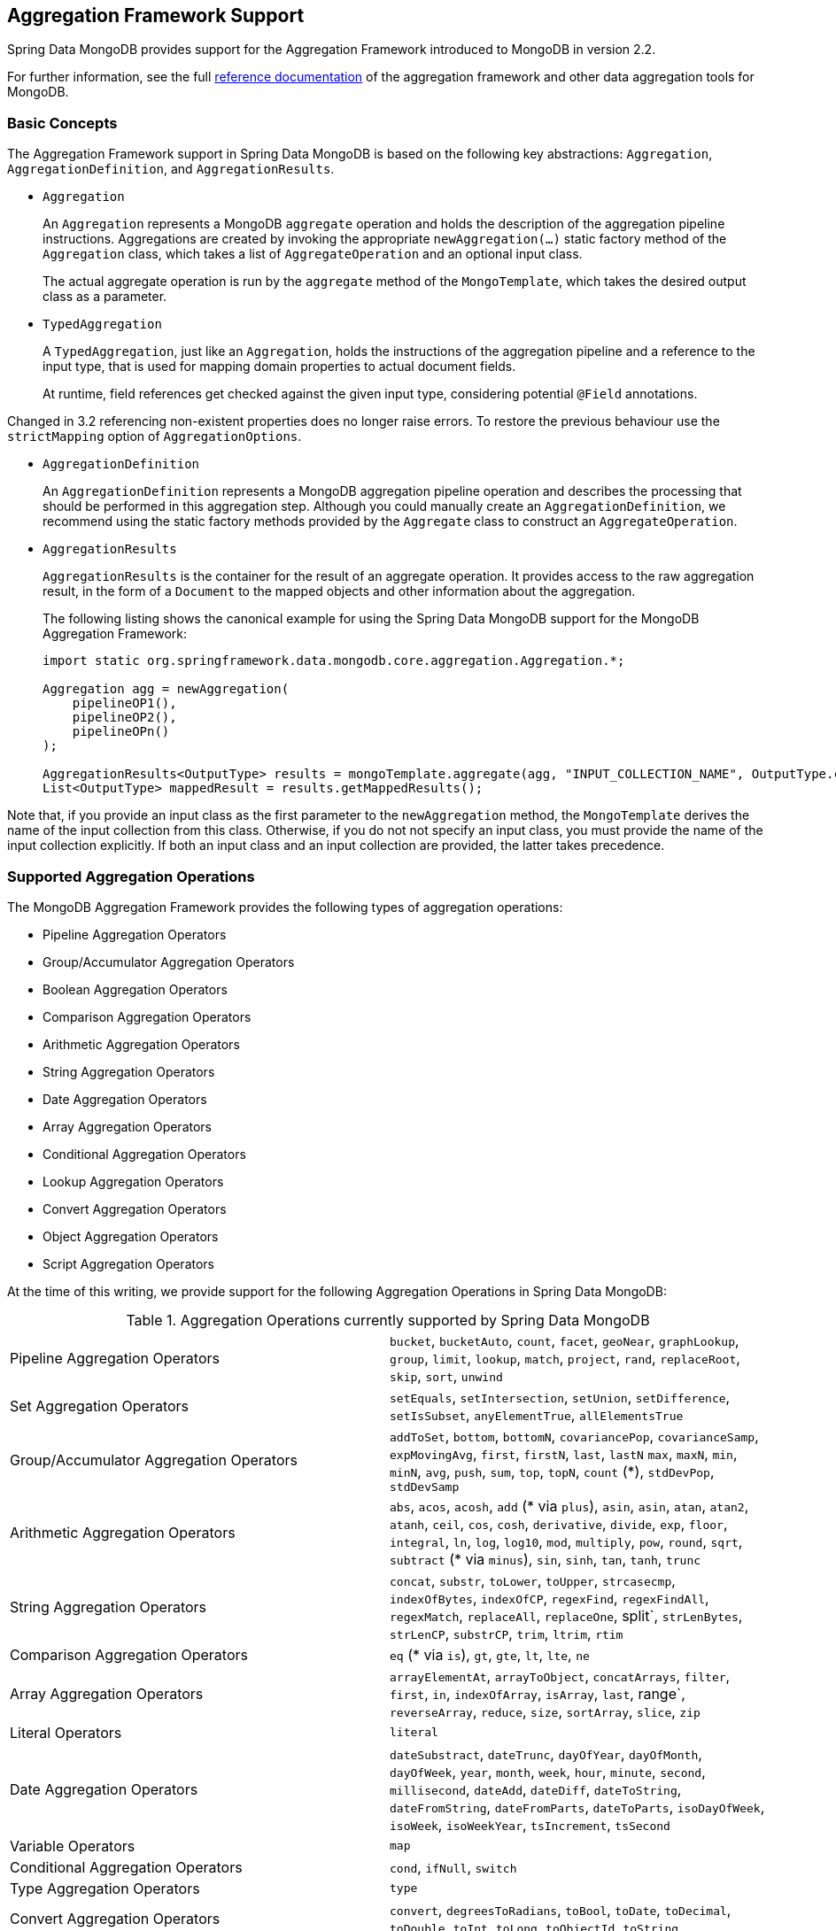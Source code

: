 [[mongo.aggregation]]
== Aggregation Framework Support

Spring Data MongoDB provides support for the Aggregation Framework introduced to MongoDB in version 2.2.

For further information, see the full https://docs.mongodb.org/manual/aggregation/[reference documentation] of the aggregation framework and other data aggregation tools for MongoDB.

[[mongo.aggregation.basic-concepts]]
=== Basic Concepts

The Aggregation Framework support in Spring Data MongoDB is based on the following key abstractions: `Aggregation`, `AggregationDefinition`, and `AggregationResults`.

* `Aggregation`
+
An `Aggregation` represents a MongoDB `aggregate` operation and holds the description of the aggregation pipeline instructions. Aggregations are created by invoking the appropriate `newAggregation(…)` static factory method of the `Aggregation` class, which takes a list of `AggregateOperation` and an optional input class.
+
The actual aggregate operation is run by the `aggregate` method of the `MongoTemplate`, which takes the desired output class as a parameter.
+
* `TypedAggregation`
+
A `TypedAggregation`, just like an `Aggregation`, holds the instructions of the aggregation pipeline and a reference to the input type, that is used for mapping domain properties to actual document fields.
+
At runtime, field references get checked against the given input type, considering potential `@Field` annotations.
[NOTE]
====
Changed in 3.2 referencing non-existent properties does no longer raise errors. To restore the previous behaviour use the `strictMapping` option of `AggregationOptions`.
====
* `AggregationDefinition`
+
An `AggregationDefinition` represents a MongoDB aggregation pipeline operation and describes the processing that should be performed in this aggregation step. Although you could manually create an `AggregationDefinition`, we recommend using the static factory methods provided by the `Aggregate` class to construct an `AggregateOperation`.
+
* `AggregationResults`
+
`AggregationResults` is the container for the result of an aggregate operation. It provides access to the raw aggregation result, in the form of a `Document` to the mapped objects and other information about the aggregation.
+
The following listing shows the canonical example for using the Spring Data MongoDB support for the MongoDB Aggregation Framework:
+
[source,java]
----
import static org.springframework.data.mongodb.core.aggregation.Aggregation.*;

Aggregation agg = newAggregation(
    pipelineOP1(),
    pipelineOP2(),
    pipelineOPn()
);

AggregationResults<OutputType> results = mongoTemplate.aggregate(agg, "INPUT_COLLECTION_NAME", OutputType.class);
List<OutputType> mappedResult = results.getMappedResults();
----

Note that, if you provide an input class as the first parameter to the `newAggregation` method, the `MongoTemplate` derives the name of the input collection from this class. Otherwise, if you do not not specify an input class, you must provide the name of the input collection explicitly. If both an input class and an input collection are provided, the latter takes precedence.

[[mongo.aggregation.supported-aggregation-operations]]
=== Supported Aggregation Operations

The MongoDB Aggregation Framework provides the following types of aggregation operations:

* Pipeline Aggregation Operators
* Group/Accumulator Aggregation Operators
* Boolean Aggregation Operators
* Comparison Aggregation Operators
* Arithmetic Aggregation Operators
* String Aggregation Operators
* Date Aggregation Operators
* Array Aggregation Operators
* Conditional Aggregation Operators
* Lookup Aggregation Operators
* Convert Aggregation Operators
* Object Aggregation Operators
* Script Aggregation Operators

At the time of this writing, we provide support for the following Aggregation Operations in Spring Data MongoDB:

.Aggregation Operations currently supported by Spring Data MongoDB
[cols="2*"]
|===
| Pipeline Aggregation Operators
| `bucket`, `bucketAuto`, `count`, `facet`, `geoNear`, `graphLookup`, `group`, `limit`, `lookup`, `match`, `project`, `rand`, `replaceRoot`, `skip`, `sort`, `unwind`

| Set Aggregation Operators
| `setEquals`, `setIntersection`, `setUnion`, `setDifference`, `setIsSubset`, `anyElementTrue`, `allElementsTrue`

| Group/Accumulator Aggregation Operators
| `addToSet`, `bottom`, `bottomN`, `covariancePop`, `covarianceSamp`, `expMovingAvg`, `first`, `firstN`, `last`, `lastN` `max`, `maxN`, `min`, `minN`, `avg`, `push`, `sum`, `top`, `topN`, `count` (+++*+++), `stdDevPop`, `stdDevSamp`

| Arithmetic Aggregation Operators
| `abs`, `acos`, `acosh`, `add` (+++*+++ via `plus`), `asin`, `asin`, `atan`, `atan2`, `atanh`, `ceil`, `cos`, `cosh`, `derivative`, `divide`, `exp`, `floor`, `integral`, `ln`, `log`, `log10`, `mod`, `multiply`, `pow`, `round`, `sqrt`, `subtract` (+++*+++ via `minus`), `sin`, `sinh`, `tan`, `tanh`, `trunc`

| String Aggregation Operators
| `concat`, `substr`, `toLower`, `toUpper`, `strcasecmp`, `indexOfBytes`, `indexOfCP`, `regexFind`, `regexFindAll`, `regexMatch`, `replaceAll`, `replaceOne`, split`, `strLenBytes`, `strLenCP`, `substrCP`, `trim`, `ltrim`, `rtim`

| Comparison Aggregation Operators
| `eq` (+++*+++ via `is`), `gt`, `gte`, `lt`, `lte`, `ne`

| Array Aggregation Operators
| `arrayElementAt`, `arrayToObject`, `concatArrays`, `filter`, `first`, `in`, `indexOfArray`, `isArray`, `last`, range`, `reverseArray`, `reduce`, `size`, `sortArray`, `slice`, `zip`

| Literal Operators
| `literal`

| Date Aggregation Operators
| `dateSubstract`, `dateTrunc`, `dayOfYear`, `dayOfMonth`, `dayOfWeek`, `year`, `month`, `week`, `hour`, `minute`, `second`, `millisecond`, `dateAdd`, `dateDiff`, `dateToString`, `dateFromString`, `dateFromParts`, `dateToParts`, `isoDayOfWeek`, `isoWeek`, `isoWeekYear`, `tsIncrement`, `tsSecond`

| Variable Operators
| `map`

| Conditional Aggregation Operators
| `cond`, `ifNull`, `switch`

| Type Aggregation Operators
| `type`

| Convert Aggregation Operators
| `convert`, `degreesToRadians`, `toBool`, `toDate`, `toDecimal`, `toDouble`, `toInt`, `toLong`, `toObjectId`, `toString`

| Object Aggregation Operators
| `objectToArray`, `mergeObjects`, `getField`, `setField`

| Script Aggregation Operators
| `function`, `accumulator`

|===

+++*+++ The operation is mapped or added by Spring Data MongoDB.

Note that the aggregation operations not listed here are currently not supported by Spring Data MongoDB. Comparison aggregation operators are expressed as `Criteria` expressions.

[TIP]
====
Unsupported aggregation operations/operators can be provided by implementing either `AggregationOperation` or `AggregationExpression`.
`Aggregation.stage` is a shortcut for registering a pipeline stage by providing its JSON or `Bson` representation.

[source,java]
----
Aggregation.stage("""
    { $search : {
        "near": {
          "path": "released",
          "origin": { "$date": { "$numberLong": "..." } } ,
          "pivot": 7
        }
      }
    }
""");
----
====

[[mongo.aggregation.projection]]
=== Projection Expressions

Projection expressions are used to define the fields that are the outcome of a particular aggregation step. Projection expressions can be defined through the `project` method of the `Aggregation` class, either by passing a list of `String` objects or an aggregation framework `Fields` object. The projection can be extended with additional fields through a fluent API by using the `and(String)` method and aliased by using the `as(String)` method.
Note that you can also define fields with aliases by using the `Fields.field` static factory method of the aggregation framework, which you can then use to construct a new `Fields` instance. References to projected fields in later aggregation stages are valid only for the field names of included fields or their aliases (including newly defined fields and their aliases). Fields not included in the projection cannot be referenced in later aggregation stages. The following listings show examples of projection expression:

.Projection expression examples
====
[source,java]
----
// generates {$project: {name: 1, netPrice: 1}}
project("name", "netPrice")

// generates {$project: {thing1: $thing2}}
project().and("thing1").as("thing2")

// generates {$project: {a: 1, b: 1, thing2: $thing1}}
project("a","b").and("thing1").as("thing2")
----
====

.Multi-Stage Aggregation using Projection and Sorting
====
[source,java]
----
// generates {$project: {name: 1, netPrice: 1}}, {$sort: {name: 1}}
project("name", "netPrice"), sort(ASC, "name")

// generates {$project: {name: $firstname}}, {$sort: {name: 1}}
project().and("firstname").as("name"), sort(ASC, "name")

// does not work
project().and("firstname").as("name"), sort(ASC, "firstname")
----
====

More examples for project operations can be found in the `AggregationTests` class. Note that further details regarding the projection expressions can be found in the https://docs.mongodb.org/manual/reference/operator/aggregation/project/#pipe._S_project[corresponding section] of the MongoDB Aggregation Framework reference documentation.

[[mongo.aggregation.facet]]
=== Faceted Classification

As of Version 3.4, MongoDB supports faceted classification by using the Aggregation Framework. A faceted classification uses semantic categories (either general or subject-specific) that are combined to create the full classification entry. Documents flowing through the aggregation pipeline are classified into buckets. A multi-faceted classification enables various aggregations on the same set of input documents, without needing to retrieve the input documents multiple times.

==== Buckets

Bucket operations categorize incoming documents into groups, called buckets, based on a specified expression and bucket boundaries. Bucket operations require a grouping field or a grouping expression. You can define them by using the `bucket()` and `bucketAuto()` methods of the `Aggregate` class. `BucketOperation` and `BucketAutoOperation` can expose accumulations based on aggregation expressions for input documents. You can extend the bucket operation with additional parameters through a fluent API by using the `with…()` methods and the `andOutput(String)` method. You can alias the operation by using the `as(String)` method. Each bucket is represented as a document in the output.

`BucketOperation` takes a defined set of boundaries to group incoming documents into these categories. Boundaries are required to be sorted. The following listing shows some examples of bucket operations:

.Bucket operation examples
====
[source,java]
----
// generates {$bucket: {groupBy: $price, boundaries: [0, 100, 400]}}
bucket("price").withBoundaries(0, 100, 400);

// generates {$bucket: {groupBy: $price, default: "Other" boundaries: [0, 100]}}
bucket("price").withBoundaries(0, 100).withDefault("Other");

// generates {$bucket: {groupBy: $price, boundaries: [0, 100], output: { count: { $sum: 1}}}}
bucket("price").withBoundaries(0, 100).andOutputCount().as("count");

// generates {$bucket: {groupBy: $price, boundaries: [0, 100], 5, output: { titles: { $push: "$title"}}}
bucket("price").withBoundaries(0, 100).andOutput("title").push().as("titles");
----
====

`BucketAutoOperation` determines boundaries in an attempt to evenly distribute documents into a specified number of buckets. `BucketAutoOperation` optionally takes a granularity value that specifies the https://en.wikipedia.org/wiki/Preferred_number[preferred number] series to use to ensure that the calculated boundary edges end on preferred round numbers or on powers of 10. The following listing shows examples of bucket operations:

.Bucket operation examples
====
[source,java]
----
// generates {$bucketAuto: {groupBy: $price, buckets: 5}}
bucketAuto("price", 5)

// generates {$bucketAuto: {groupBy: $price, buckets: 5, granularity: "E24"}}
bucketAuto("price", 5).withGranularity(Granularities.E24).withDefault("Other");

// generates {$bucketAuto: {groupBy: $price, buckets: 5, output: { titles: { $push: "$title"}}}
bucketAuto("price", 5).andOutput("title").push().as("titles");
----
====

To create output fields in buckets, bucket operations can use `AggregationExpression` through `andOutput()` and <<mongo.aggregation.projection.expressions, SpEL expressions>> through `andOutputExpression()`.

Note that further details regarding bucket expressions can be found in the https://docs.mongodb.org/manual/reference/operator/aggregation/bucket/[`$bucket` section] and
https://docs.mongodb.org/manual/reference/operator/aggregation/bucketAuto/[`$bucketAuto` section] of the MongoDB Aggregation Framework reference documentation.

==== Multi-faceted Aggregation

Multiple aggregation pipelines can be used to create multi-faceted aggregations that characterize data across multiple dimensions (or facets) within a single aggregation stage. Multi-faceted aggregations provide multiple filters and categorizations to guide data browsing and analysis. A common implementation of faceting is how many online retailers provide ways to narrow down search results by applying filters on product price, manufacturer, size, and other factors.

You can define a `FacetOperation` by using the `facet()` method of the `Aggregation` class. You can customize it with multiple aggregation pipelines by using the `and()` method. Each sub-pipeline has its own field in the output document where its results are stored as an array of documents.

Sub-pipelines can project and filter input documents prior to grouping. Common use cases include extraction of date parts or calculations before categorization. The following listing shows facet operation examples:

.Facet operation examples
====
[source,java]
----
// generates {$facet: {categorizedByPrice: [ { $match: { price: {$exists : true}}}, { $bucketAuto: {groupBy: $price, buckets: 5}}]}}
facet(match(Criteria.where("price").exists(true)), bucketAuto("price", 5)).as("categorizedByPrice"))

// generates {$facet: {categorizedByCountry: [ { $match: { country: {$exists : true}}}, { $sortByCount: "$country"}]}}
facet(match(Criteria.where("country").exists(true)), sortByCount("country")).as("categorizedByCountry"))

// generates {$facet: {categorizedByYear: [
//     { $project: { title: 1, publicationYear: { $year: "publicationDate"}}},
//     { $bucketAuto: {groupBy: $price, buckets: 5, output: { titles: {$push:"$title"}}}
// ]}}
facet(project("title").and("publicationDate").extractYear().as("publicationYear"),
      bucketAuto("publicationYear", 5).andOutput("title").push().as("titles"))
  .as("categorizedByYear"))
----
====

Note that further details regarding facet operation can be found in the https://docs.mongodb.org/manual/reference/operator/aggregation/facet/[`$facet` section] of the MongoDB Aggregation Framework reference documentation.

[[mongo.aggregation.sort-by-count]]
==== Sort By Count

Sort by count operations group incoming documents based on the value of a specified expression, compute the count of documents in each distinct group, and sort the results by count. It offers a handy shortcut to apply sorting when using <<mongo.aggregation.facet>>. Sort by count operations require a grouping field or grouping expression. The following listing shows a sort by count example:

.Sort by count example
====
[source,java]
----
// generates { $sortByCount: "$country" }
sortByCount("country");
----
====

A sort by count operation is equivalent to the following BSON (Binary JSON):

----
{ $group: { _id: <expression>, count: { $sum: 1 } } },
{ $sort: { count: -1 } }
----

[[mongo.aggregation.projection.expressions]]
==== Spring Expression Support in Projection Expressions

We support the use of SpEL expressions in projection expressions through the `andExpression` method of the `ProjectionOperation` and `BucketOperation` classes. This feature lets you define the desired expression as a SpEL expression. On running a query, the SpEL expression is translated into a corresponding MongoDB projection expression part. This arrangement makes it much easier to express complex calculations.

===== Complex Calculations with SpEL expressions

Consider the following SpEL expression:

[source,java]
----
1 + (q + 1) / (q - 1)
----

The preceding expression is translated into the following projection expression part:

[source,javascript]
----
{ "$add" : [ 1, {
    "$divide" : [ {
        "$add":["$q", 1]}, {
        "$subtract":[ "$q", 1]}
    ]
}]}
----

You can see examples in more context in <<mongo.aggregation.examples.example5>> and <<mongo.aggregation.examples.example6>>. You can find more usage examples for supported SpEL expression constructs in `SpelExpressionTransformerUnitTests`. The following table shows the SpEL transformations supported by Spring Data MongoDB:

.Supported SpEL transformations
[%header,cols="2"]
|===
| SpEL Expression
| Mongo Expression Part
| a == b
| { $eq : [$a, $b] }
| a != b
| { $ne : [$a , $b] }
| a > b
| { $gt : [$a, $b] }
| a >= b
| { $gte : [$a, $b] }
| a < b
| { $lt : [$a, $b] }
| a <= b
| { $lte : [$a, $b] }
| a + b
| { $add : [$a, $b] }
| a - b
| { $subtract : [$a, $b] }
| a * b
| { $multiply : [$a, $b] }
| a / b
| { $divide : [$a, $b] }
| a^b
| { $pow : [$a, $b] }
| a % b
| { $mod : [$a, $b] }
| a && b
| { $and : [$a, $b] }
| a \|\| b
| { $or : [$a, $b] }
| !a
| { $not : [$a] }
|===

In addition to the transformations shown in the preceding table, you can use standard SpEL operations such as `new` to (for example) create arrays and reference expressions through their names (followed by the arguments to use in brackets). The following example shows how to create an array in this fashion:

[source,java]
----
// { $setEquals : [$a, [5, 8, 13] ] }
.andExpression("setEquals(a, new int[]{5, 8, 13})");
----

[[mongo.aggregation.examples]]
==== Aggregation Framework Examples

The examples in this section demonstrate the usage patterns for the MongoDB Aggregation Framework with Spring Data MongoDB.

[[mongo.aggregation.examples.example1]]
===== Aggregation Framework Example 1

In this introductory example, we want to aggregate a list of tags to get the occurrence count of a particular tag from a MongoDB collection (called `tags`) sorted by the occurrence count in descending order. This example demonstrates the usage of grouping, sorting, projections (selection), and unwinding (result splitting).

[source,java]
----
class TagCount {
 String tag;
 int n;
}
----

[source,java]
----
import static org.springframework.data.mongodb.core.aggregation.Aggregation.*;

Aggregation agg = newAggregation(
    project("tags"),
    unwind("tags"),
    group("tags").count().as("n"),
    project("n").and("tag").previousOperation(),
    sort(DESC, "n")
);

AggregationResults<TagCount> results = mongoTemplate.aggregate(agg, "tags", TagCount.class);
List<TagCount> tagCount = results.getMappedResults();
----

The preceding listing uses the following algorithm:

. Create a new aggregation by using the `newAggregation` static factory method, to which we pass a list of aggregation operations. These aggregate operations define the aggregation pipeline of our `Aggregation`.
. Use the `project` operation to select the `tags` field (which is an array of strings) from the input collection.
. Use the `unwind` operation to generate a new document for each tag within the `tags` array.
. Use the `group` operation to define a group for each `tags` value for which we aggregate the occurrence count (by using the `count` aggregation operator and collecting the result in a new field called `n`).
. Select the `n` field and create an alias for the ID field generated from the previous group operation (hence the call to `previousOperation()`) with a name of `tag`.
. Use the `sort` operation to sort the resulting list of tags by their occurrence count in descending order.
. Call the `aggregate` method on `MongoTemplate` to let MongoDB perform the actual aggregation operation, with the created `Aggregation` as an argument.

Note that the input collection is explicitly specified as the `tags` parameter to the `aggregate` Method. If the name of the input collection is not specified explicitly, it is derived from the input class passed as the first parameter to the `newAggreation` method.

[[mongo.aggregation.examples.example2]]
===== Aggregation Framework Example 2

This example is based on the https://docs.mongodb.org/manual/tutorial/aggregation-examples/#largest-and-smallest-cities-by-state[Largest and Smallest Cities by State] example from the MongoDB Aggregation Framework documentation. We added additional sorting to produce stable results with different MongoDB versions. Here we want to return the smallest and largest cities by population for each state by using the aggregation framework. This example demonstrates grouping, sorting, and projections (selection).

[source,java]
----
class ZipInfo {
   String id;
   String city;
   String state;
   @Field("pop") int population;
   @Field("loc") double[] location;
}

class City {
   String name;
   int population;
}

class ZipInfoStats {
   String id;
   String state;
   City biggestCity;
   City smallestCity;
}
----

[source,java]
----
import static org.springframework.data.mongodb.core.aggregation.Aggregation.*;

TypedAggregation<ZipInfo> aggregation = newAggregation(ZipInfo.class,
    group("state", "city")
       .sum("population").as("pop"),
    sort(ASC, "pop", "state", "city"),
    group("state")
       .last("city").as("biggestCity")
       .last("pop").as("biggestPop")
       .first("city").as("smallestCity")
       .first("pop").as("smallestPop"),
    project()
       .and("state").previousOperation()
       .and("biggestCity")
          .nested(bind("name", "biggestCity").and("population", "biggestPop"))
       .and("smallestCity")
          .nested(bind("name", "smallestCity").and("population", "smallestPop")),
    sort(ASC, "state")
);

AggregationResults<ZipInfoStats> result = mongoTemplate.aggregate(aggregation, ZipInfoStats.class);
ZipInfoStats firstZipInfoStats = result.getMappedResults().get(0);
----

Note that the `ZipInfo` class maps the structure of the given input-collection. The `ZipInfoStats` class defines the structure in the desired output format.

The preceding listings use the following algorithm:

. Use the `group` operation to define a group from the input-collection. The grouping criteria is the combination of the `state` and `city` fields, which forms the ID structure of the group. We aggregate the value of the `population` property from the grouped elements by using the `sum` operator and save the result in the `pop` field.
. Use the `sort` operation to sort the intermediate-result by the `pop`, `state` and `city` fields, in ascending order, such that the smallest city is at the top and the biggest city is at the bottom of the result. Note that the sorting on `state` and `city` is implicitly performed against the group ID fields (which Spring Data MongoDB handled).
. Use a `group` operation again to group the intermediate result by `state`. Note that `state` again implicitly references a group ID field. We select the name and the population count of the biggest and smallest city with calls to the `last(…)` and `first(...)` operators, respectively, in the `project` operation.
. Select the `state` field from the previous `group` operation. Note that `state` again implicitly references a group ID field. Because we do not want an implicitly generated ID to appear, we exclude the ID from the previous operation by using `and(previousOperation()).exclude()`. Because we want to populate the nested `City` structures in our output class, we have to emit appropriate sub-documents by using the nested method.
. Sort the resulting list of `StateStats` by their state name in ascending order in the `sort` operation.

Note that we derive the name of the input collection from the `ZipInfo` class passed as the first parameter to the `newAggregation` method.

[[mongo.aggregation.examples.example3]]
===== Aggregation Framework Example 3

This example is based on the https://docs.mongodb.org/manual/tutorial/aggregation-examples/#states-with-populations-over-10-million[States with Populations Over 10 Million] example from the MongoDB Aggregation Framework documentation. We added additional sorting to produce stable results with different MongoDB versions. Here we want to return all states with a population greater than 10 million, using the aggregation framework. This example demonstrates grouping, sorting, and matching (filtering).

[source,java]
----
class StateStats {
   @Id String id;
   String state;
   @Field("totalPop") int totalPopulation;
}
----

[source,java]
----
import static org.springframework.data.mongodb.core.aggregation.Aggregation.*;

TypedAggregation<ZipInfo> agg = newAggregation(ZipInfo.class,
    group("state").sum("population").as("totalPop"),
    sort(ASC, previousOperation(), "totalPop"),
    match(where("totalPop").gte(10 * 1000 * 1000))
);

AggregationResults<StateStats> result = mongoTemplate.aggregate(agg, StateStats.class);
List<StateStats> stateStatsList = result.getMappedResults();
----

The preceding listings use the following algorithm:

. Group the input collection by the `state` field and calculate the sum of the `population` field and store the result in the new field `"totalPop"`.
. Sort the intermediate result by the id-reference of the previous group operation in addition to the `"totalPop"` field in ascending order.
. Filter the intermediate result by using a `match` operation which accepts a `Criteria` query as an argument.

Note that we derive the name of the input collection from the `ZipInfo` class passed as first parameter to the `newAggregation` method.

[[mongo.aggregation.examples.example4]]
===== Aggregation Framework Example 4

This example demonstrates the use of simple arithmetic operations in the projection operation.

[source,java]
----
class Product {
    String id;
    String name;
    double netPrice;
    int spaceUnits;
}
----

[source,java]
----
import static org.springframework.data.mongodb.core.aggregation.Aggregation.*;

TypedAggregation<Product> agg = newAggregation(Product.class,
    project("name", "netPrice")
        .and("netPrice").plus(1).as("netPricePlus1")
        .and("netPrice").minus(1).as("netPriceMinus1")
        .and("netPrice").multiply(1.19).as("grossPrice")
        .and("netPrice").divide(2).as("netPriceDiv2")
        .and("spaceUnits").mod(2).as("spaceUnitsMod2")
);

AggregationResults<Document> result = mongoTemplate.aggregate(agg, Document.class);
List<Document> resultList = result.getMappedResults();
----

Note that we derive the name of the input collection from the `Product` class passed as first parameter to the `newAggregation` method.

[[mongo.aggregation.examples.example5]]
===== Aggregation Framework Example 5

This example demonstrates the use of simple arithmetic operations derived from SpEL Expressions in the projection operation.

[source,java]
----
class Product {
    String id;
    String name;
    double netPrice;
    int spaceUnits;
}
----

[source,java]
----
import static org.springframework.data.mongodb.core.aggregation.Aggregation.*;

TypedAggregation<Product> agg = newAggregation(Product.class,
    project("name", "netPrice")
        .andExpression("netPrice + 1").as("netPricePlus1")
        .andExpression("netPrice - 1").as("netPriceMinus1")
        .andExpression("netPrice / 2").as("netPriceDiv2")
        .andExpression("netPrice * 1.19").as("grossPrice")
        .andExpression("spaceUnits % 2").as("spaceUnitsMod2")
        .andExpression("(netPrice * 0.8  + 1.2) * 1.19").as("grossPriceIncludingDiscountAndCharge")

);

AggregationResults<Document> result = mongoTemplate.aggregate(agg, Document.class);
List<Document> resultList = result.getMappedResults();
----

[[mongo.aggregation.examples.example6]]
===== Aggregation Framework Example 6

This example demonstrates the use of complex arithmetic operations derived from SpEL Expressions in the projection operation.

Note: The additional parameters passed to the `addExpression` method can be referenced with indexer expressions according to their position. In this example, we reference the first parameter of the parameters array with `[0]`. When the SpEL expression is transformed into a MongoDB aggregation framework expression, external parameter expressions are replaced with their respective values.

[source,java]
----
class Product {
    String id;
    String name;
    double netPrice;
    int spaceUnits;
}
----

[source,java]
----
import static org.springframework.data.mongodb.core.aggregation.Aggregation.*;

double shippingCosts = 1.2;

TypedAggregation<Product> agg = newAggregation(Product.class,
    project("name", "netPrice")
        .andExpression("(netPrice * (1-discountRate)  + [0]) * (1+taxRate)", shippingCosts).as("salesPrice")
);

AggregationResults<Document> result = mongoTemplate.aggregate(agg, Document.class);
List<Document> resultList = result.getMappedResults();
----

Note that we can also refer to other fields of the document within the SpEL expression.

[[mongo.aggregation.examples.example7]]
===== Aggregation Framework Example 7

This example uses conditional projection. It is derived from the https://docs.mongodb.com/manual/reference/operator/aggregation/cond/[$cond reference documentation].

[source,java]
----
public class InventoryItem {

  @Id int id;
  String item;
  String description;
  int qty;
}

public class InventoryItemProjection {

  @Id int id;
  String item;
  String description;
  int qty;
  int discount
}
----

[source,java]
----
import static org.springframework.data.mongodb.core.aggregation.Aggregation.*;

TypedAggregation<InventoryItem> agg = newAggregation(InventoryItem.class,
  project("item").and("discount")
    .applyCondition(ConditionalOperator.newBuilder().when(Criteria.where("qty").gte(250))
      .then(30)
      .otherwise(20))
    .and(ifNull("description", "Unspecified")).as("description")
);

AggregationResults<InventoryItemProjection> result = mongoTemplate.aggregate(agg, "inventory", InventoryItemProjection.class);
List<InventoryItemProjection> stateStatsList = result.getMappedResults();
----

This one-step aggregation uses a projection operation with the `inventory` collection. We project the `discount` field by using a conditional operation for all inventory items that have a `qty` greater than or equal to `250`. A second conditional projection is performed for the `description` field. We apply the `Unspecified` description to all items that either do not have a `description` field or items that have a `null` description.

As of MongoDB 3.6, it is possible to exclude fields from the projection by using a conditional expression.

.Conditional aggregation projection
====
[source,java]
----
TypedAggregation<Book> agg = Aggregation.newAggregation(Book.class,
  project("title")
    .and(ConditionalOperators.when(ComparisonOperators.valueOf("author.middle")     <1>
        .equalToValue(""))                                                          <2>
        .then("$$REMOVE")                                                           <3>
        .otherwiseValueOf("author.middle")                                          <4>
    )
	.as("author.middle"));
----
<1> If the value of the field `author.middle`
<2> does not contain a value,
<3> then use https://docs.mongodb.com/manual/reference/aggregation-variables/#variable.REMOVE[``$$REMOVE``] to exclude the field.
<4> Otherwise, add the field value of `author.middle`.
====
